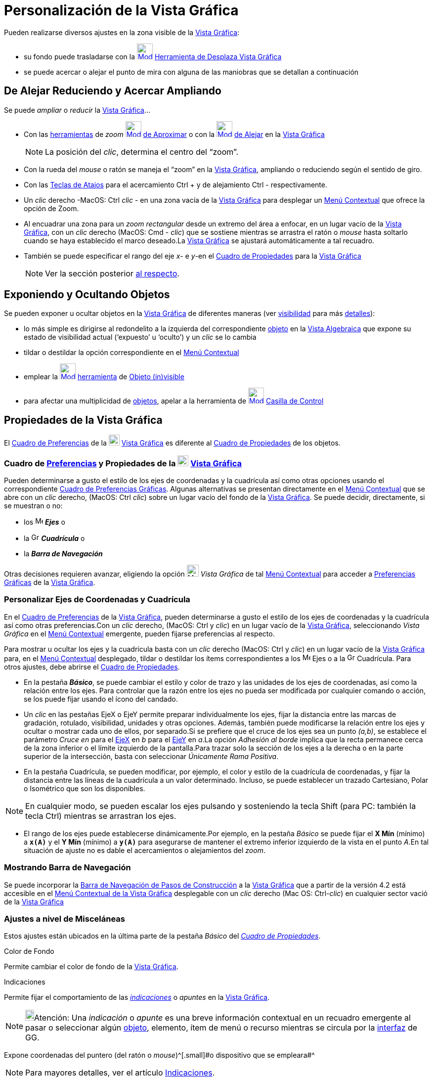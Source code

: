 = Personalización de la Vista Gráfica
:page-en: Customizing_the_Graphics_View
ifdef::env-github[:imagesdir: /es/modules/ROOT/assets/images]

Pueden realizarse diversos ajustes en la zona visible de la xref:/Vista_Gráfica.adoc[Vista Gráfica]:

* su fondo puede trasladarse con la xref:/tools/Desplaza_Vista_Gráfica.adoc[image:32px-Mode_translateview.svg.png[Mode
translateview.svg,width=32,height=32]] xref:/tools/Desplaza_Vista_Gráfica.adoc[Herramienta de Desplaza Vista Gráfica]
* se puede acercar o alejar el punto de mira con alguna de las maniobras que se detallan a continuación

== [#De_Alejar_Reduciendo_y_Acercar_Ampliando]#De Alejar Reduciendo y Acercar Ampliando#

Se puede _ampliar_ o _reducir_ la xref:/Vista_Gráfica.adoc[Vista Gráfica]...

* Con las xref:/Herramientas.adoc[herramientas] de _zoom_ xref:/tools/Aproximar.adoc[image:32px-Mode_zoomin.svg.png[Mode
zoomin.svg,width=32,height=32]] xref:/tools/Aproximar.adoc[de Aproximar] o con la
xref:/tools/Alejar.adoc[image:32px-Mode_zoomout.svg.png[Mode zoomout.svg,width=32,height=32]] xref:/tools/Alejar.adoc[de
Alejar] en la xref:/Vista_Gráfica.adoc[Vista Gráfica]
+
[NOTE]
====

La posición del _clic_, determina el centro del “zoom”.

====
* Con la rueda del _mouse_ o ratón se maneja el “zoom” en la xref:/Vista_Gráfica.adoc[Vista Gráfica], ampliando o
reduciendo según el sentido de giro.
* Con las xref:/Teclas_de_Atajos.adoc[Teclas de Atajos] para el acercamiento [.kcode]#Ctrl# [.kcode]#+# y de alejamiento
[.kcode]#Ctrl# [.kcode]#-# respectivamente.
* Un _clic_ derecho -MacOS: [.kcode]#Ctrl# _clic_ - en una zona vacía de la xref:/Vista_Gráfica.adoc[Vista Gráfica] para
desplegar un xref:/Menú_contextual.adoc[Menú Contextual] que ofrece la opción de Zoom.
* Al encuadrar una zona para un _zoom rectangular_ desde un extremo del área a enfocar, en un lugar vacío de la
xref:/Vista_Gráfica.adoc[Vista Gráfica], con un _clic_ derecho (MacOS: [.kcode]#Cmd# - _clic_) que se sostiene mientras
se arrastra el ratón o _mouse_ hasta soltarlo cuando se haya establecido el marco deseado.La
xref:/Vista_Gráfica.adoc[Vista Gráfica] se ajustará automáticamente a tal recuadro.
* También se puede especificar el rango del eje _x_- e _y_-en el xref:/Cuadro_de_Propiedades.adoc[Cuadro de Propiedades]
para la xref:/Vista_Gráfica.adoc[Vista Gráfica]
+
[NOTE]
====

Ver la sección posterior xref:/.adoc[al respecto].

====

== Exponiendo y Ocultando Objetos

Se pueden exponer u ocultar objetos en la xref:/Vista_Gráfica.adoc[Vista Gráfica] de diferentes maneras (ver
xref:/Propiedades.adoc[visibilidad] para más xref:/Propiedades_de_Objeto.adoc[detalles]):

* lo más simple es dirigirse al redondelito a la izquierda del correspondiente xref:/Objetos.adoc[objeto] en la
xref:/Vista_Algebraica.adoc[Vista Algebraica] que expone su estado de visibilidad actual (‘expuesto’ u ‘oculto’) y un
_clic_ se lo cambia
* tildar o destildar la opción correspondiente en el xref:/Menú_Contextual.adoc[Menú Contextual]
* emplear la xref:/tools/Objeto_(in)visible.adoc[image:32px-Mode_showhideobject.svg.png[Mode
showhideobject.svg,width=32,height=32]] xref:/Herramientas.adoc[herramienta] de
xref:/tools/Objeto_(in)visible.adoc[Objeto (in)visible]
* para afectar una multiplicidad de xref:/Objetos.adoc[objetos], apelar a la herramienta de
xref:/tools/Casilla_de_Control.adoc[image:32px-Mode_showcheckbox.svg.png[Mode showcheckbox.svg,width=32,height=32]]
xref:/tools/Casilla_de_Control.adoc[Casilla de Control]

== Propiedades de la Vista Gráfica

El xref:/Cuadro_de_Ajustes.adoc[Cuadro de Preferencias] de la
image:View-graphics24.png[View-graphics24.png,width=22,height=22] xref:/Vista_Gráfica.adoc[Vista Gráfica] es diferente
al xref:/Cuadro_de_Propiedades.adoc[Cuadro de Propiedades] de los objetos.

=== Cuadro de xref:/Cuadro_de_Ajustes.adoc[Preferencias] y Propiedades de la image:View-graphics24.png[View-graphics24.png,width=22,height=22] xref:/Vista_Gráfica.adoc[Vista Gráfica]

Pueden determinarse a gusto el estilo de los ejes de coordenadas y la cuadrícula así como otras opciones usando el
correspondiente xref:/Cuadro_de_Ajustes.adoc[Cuadro de Preferencias Gráficas]. Algunas alternativas se presentan
directamente en el xref:/Menú_contextual.adoc[Menú Contextual] que se abre con un _clic_ derecho, (MacOS: [.kcode]#Ctrl#
_clic_) sobre un lugar vacío del fondo de la xref:/Vista_Gráfica.adoc[Vista Gráfica]. Se puede decidir, directamente, si
se muestran o no:

* los image:Menu_Axes.gif[Menu Axes.gif,width=16,height=16] *_Ejes_* o
* la image:Grid.gif[Grid.gif,width=16,height=16] *_Cuadrícula_* o
* la *_Barra de Navegación_*

Otras decisiones requieren avanzar, eligiendo la opción image:Menu_Properties_Gear.png[Menu Properties
Gear.png,width=24,height=24] _Vista Gráfica_ de tal xref:/Menú_contextual.adoc[Menú Contextual] para acceder a
xref:/Cuadro_de_Ajustes.adoc[Preferencias Gráficas] de la xref:/Vista_Gráfica.adoc[Vista Gráfica].

=== Personalizar Ejes de Coordenadas y Cuadrícula

En el xref:/Cuadro_de_Ajustes.adoc[Cuadro de Preferencias] de la xref:/Vista_Gráfica.adoc[Vista Gráfica], pueden
determinarse a gusto el estilo de los ejes de coordenadas y la cuadrícula así como otras preferencias.Con un _clic_
derecho, (MacOS: [.kcode]#Ctrl# y _clic_) en un lugar vacío de la xref:/Vista_Gráfica.adoc[Vista Gráfica], seleccionando
_Vista Gráfica_ en el xref:/Menú_contextual.adoc[Menú Contextual] emergente, pueden fijarse preferencias al respecto.

Para mostrar u ocultar los ejes y la cuadrícula basta con un _clic_ derecho (MacOS: [.kcode]#Ctrl# y _clic_) en un lugar
vacío de la xref:/Vista_Gráfica.adoc[Vista Gráfica] para, en el xref:/Menú_contextual.adoc[Menú Contextual] desplegado,
tildar o destildar los ítems correspondientes a los image:Menu_Axes.gif[Menu Axes.gif,width=16,height=16] Ejes o a la
image:Grid.gif[Grid.gif,width=16,height=16] Cuadrícula. Para otros ajustes, debe abrirse el
xref:/Cuadro_de_Propiedades.adoc[Cuadro de Propiedades].

* En la pestaña *_Básico_*, se puede cambiar el estilo y color de trazo y las unidades de los ejes de coordenadas, así
como la relación entre los ejes. Para controlar que la razón entre los ejes no pueda ser modificada por cualquier
comando o acción, se los puede fijar usando el ícono del candado.

* Un _clic_ en las pestañas [.kcode]#EjeX# o [.kcode]#EjeY# permite preparar individualmente los ejes, fijar la
distancia entre las marcas de gradación, rotulado, visibilidad, unidades y otras opciones. Además, también puede
modificarse la relación entre los ejes y ocultar o mostrar cada uno de ellos, por separado.Si se prefiere que el cruce
de los ejes sea un punto _(a,b)_, se establece el parámetro _Cruce en_ para el xref:/Líneas_y_Ejes.adoc[EjeX] en _b_
para el xref:/Líneas_y_Ejes.adoc[EjeY] en _a_.La opción _Adhesión al borde_ implica que la recta permanece cerca de la
zona inferior o el límite izquierdo de la pantalla.Para trazar solo la sección de los ejes a la derecha o en la parte
superior de la intersección, basta con seleccionar _Únicamente Rama Positiva_.

* En la pestaña Cuadrícula, se pueden modificar, por ejemplo, el color y estilo de la cuadrícula de coordenadas, y fijar
la distancia entre las líneas de la cuadrícula a un valor determinado. Incluso, se puede establecer un trazado
Cartesiano, Polar o Isométrico que son los disponibles.

[NOTE]
====

En cualquier modo, se pueden escalar los ejes pulsando y sosteniendo la tecla [.kcode]#Shift# (para PC: también la tecla
[.kcode]#Ctrl#) mientras se arrastran los ejes.

====

* El rango de los ejes puede establecerse dinámicamente.Por ejemplo, en la pestaña _Básico_ se puede fijar el *X Mín*
(mínimo) a *`++x(A)++`* y el *Y Mín* (mínimo) a *`++y(A)++`* para asegurarse de mantener el extremo inferior izquierdo
de la vista en el punto _A_.En tal situación de ajuste no es dable el acercamientos o alejamientos del _zoom_.

=== Mostrando Barra de Navegación

Se puede incorporar la xref:/Barra_de_Navegación.adoc[Barra de Navegación de Pasos de Construcción] a la
xref:/Vista_Gráfica.adoc[Vista Gráfica] que a partir de la versión 4.2 está accesible en el xref:/.adoc[Menú Contextual
de la Vista Gráfica] desplegable con un _clic_ derecho (Mac OS: [.kcode]#Ctrl#-_clic_) en cualquier sector vació de la
xref:/Vista_Gráfica.adoc[Vista Gráfica]

=== Ajustes a nivel de Misceláneas

Estos ajustes están ubicados en la última parte de la pestaña [.kcode]#_Básico_# del
_xref:/Cuadro_de_Propiedades.adoc[Cuadro de Propiedades]_.

Color de Fondo

Permite cambiar el color de fondo de la xref:/Vista_Gráfica.adoc[Vista Gráfica].

Indicaciones

Permite fijar el comportamiento de las xref:/Indicaciones.adoc[_indicaciones_] o _apuntes_ en la
xref:/Vista_Gráfica.adoc[Vista Gráfica].

[NOTE]
====

image:18px-Bulbgraph.png[Bulbgraph.png,width=18,height=22]Atención: Una _indicación_ o _apunte_ es una breve información
contextual en un recuadro emergente al pasar o seleccionar algún xref:/Objetos.adoc[objeto], elemento, ítem de menú o
recurso mientras se circula por la xref:/Interfaz_Gráfica.adoc[interfaz] de GG.

====

Expone coordenadas del puntero (del ratón o _mouse_)^[.small]#[.small]#o dispositivo que se empleara##^

[NOTE]
====

Para mayores detalles, ver el artículo xref:/Indicaciones.adoc[Indicaciones].

====

Permite que se expongan las coordenadas de la posición apuntada por el ratón o _mouse_ (o dispositivo que se empleara).

=== Preparando un Sistemas de Coordenadas

_GeoGebra_ ofrece algunas posibilidades para establecer ciertas características de los ejes de coordenadas, pero si se
desea un xref:/Vista_Gráfica.adoc[Vista Gráfica] de variados ejes, se los debe añadir manualmente.En la
http://www.geogebra.org/material/show/id/4483[hoja dinámica de GeoGebra] que presenta, en francés, una aplicación
universal para la creación de sistemas de ejes propios, se incluyen alternativas para escalar, rotar y etiquetar de modo
diverso cada eje añadido y se documenta con detalle el modo de prepararla en las propias construcciones.

[.small]##

[width="100%",cols="50%,50%",]
|===
a|
image:Ambox_content.png[image,width=40,height=40]

|Un http://youtu.be/bV102qzcYz4[video tutorial] ilustra, en italiano, cómo adaptar el sector expuesto de la
xref:/Vista_Gráfica.adoc[Vista Gráfica] y sus contenidos.
|===

[.small]##

[.small]##
